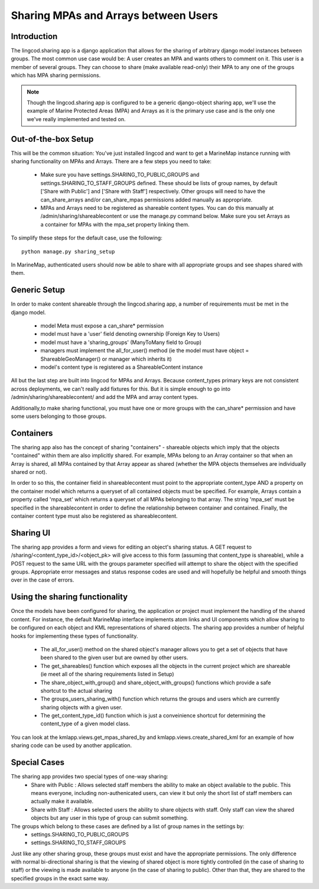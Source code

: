 .. _sharing_configuration:

Sharing MPAs and Arrays between Users
======================================

Introduction
***************************
The lingcod.sharing app is a django application that allows for the sharing of arbitrary django model instances between groups. The most common use case would be: A user creates an MPA and wants others to comment on it. This user is a member of several groups. They can choose to share (make available read-only) their MPA to any one of the groups which has MPA sharing permissions. 

.. note::
    Though the lingcod.sharing app is configured to be a generic django-object sharing app,
    we'll use the example of Marine Protected Areas (MPA) and Arrays as it is the primary use case 
    and is the only one we've really implemented and tested on. 

Out-of-the-box Setup
*********************
This will be the common situation: You've just installed lingcod and want to get a MarineMap instance running with sharing functionality on MPAs and Arrays. There are a few steps you need to take:

    * Make sure you have settings.SHARING_TO_PUBLIC_GROUPS and settings.SHARING_TO_STAFF_GROUPS defined. These should be lists of group names, by default ['Share with Public'] and ['Share with Staff'] respectively. Other groups will need to have the can_share_arrays and/or can_share_mpas permissions added manually as appropriate.
    * MPAs and Arrays need to be registered as shareable content types. You can do this manually at /admin/sharing/shareablecontent or use the manage.py command below. Make sure you set Arrays as a container for MPAs with the mpa_set property linking them. 
      
To simplify these steps for the default case, use the following::
      
    python manage.py sharing_setup

In MarineMap, authenticated users should now be able to share with all appropriate groups and see shapes shared with them. 

Generic Setup
**********************
In order to make content shareable through the lingcod.sharing app, a number of requirements must be met in the django model.
 
    * model Meta must expose a can_share* permission
    * model must have a 'user' field denoting ownership (Foreign Key to Users)
    * model must have a 'sharing_groups' (ManyToMany field to Group)
    * managers must implement the all_for_user() method (ie the model must have object = ShareableGeoManager() or manager which inherits it)
    * model's content type is registered as a ShareableContent instance

All but the last step are built into lingcod for MPAs and Arrays. Because content_types primary keys are not consistent across deployments, we can't really add fixtures for this. But it is simple enough to go into /admin/sharing/shareablecontent/ and add the MPA and array content types. 

Additionally,to make sharing functional, you must have one or more groups with the can_share* permission and have some users belonging to those groups.

Containers
**********************
The sharing app also has the concept of sharing "containers" - shareable objects which imply that the objects "contained" within them are also implicitly shared. For example, MPAs belong to an Array container so that when an Array is shared, all MPAs contained by that Array appear as shared (whether the MPA objects themselves are individually shared or not).

In order to so this, the container field in shareablecontent must point to the appropriate content_type AND a property on the container model which returns a queryset of all contained objects must be specified. For example, Arrays contain a property called 'mpa_set' which returns a queryset of all MPAs belonging to that array. The string 'mpa_set' must be specified in the shareablecontent in order to define the relationship between container and contained. Finally, the container content type must also be registered as shareablecontent. 

Sharing UI
***********
The sharing app provides a form and views for editing an object's sharing status. A GET request to /sharing/<content_type_id>/<object_pk> will give access to this form (assuming that content_type is shareable), while a POST request to the same URL with the groups parameter specified will attempt to share the object with the specified groups. Appropriate error messages and status response codes are used and will hopefully be helpful and smooth things over in the case of errors.   

Using the sharing functionality
********************************
Once the models have been configured for sharing, the application or project must implement the handling of the shared content. For instance, the default MarineMap interface implements atom links and UI components which allow sharing to be configured on each object and KML representations of shared objects. The sharing app provides a number of helpful hooks for implementing these types of functionality.

    * The all_for_user() method on the shared object's manager allows you to get a set of objects that have been shared to the given user but are owned by other users. 
    * The get_shareables() function which exposes all the objects in the current project which are shareable (ie meet all of the sharing requirements listed in Setup)
    * The share_object_with_group() and share_object_with_groups() functions which provide a safe shortcut to the actual sharing
    * The groups_users_sharing_with() function which returns the groups and users which are currently sharing objects with a given user. 
    * The get_content_type_id() function which is just a conveinience shortcut for determining the content_type of a given model class. 

You can look at the kmlapp.views.get_mpas_shared_by and kmlapp.views.create_shared_kml for an example of how sharing code can be used by another application.

Special Cases
******************

The sharing app provides two special types of one-way sharing:
    * Share with Public : Allows selected staff members the ability to make an object available to the public. This means everyone, including non-authenicated users, can view it but only the short list of staff members can actually make it available. 
    * Share with Staff : Allows selected users the ability to share objects with staff. Only staff can view the shared objects but any user in this type of group can submit something.

The groups which belong to these cases are defined by a list of group names in the settings by:
    * settings.SHARING_TO_PUBLIC_GROUPS
    * settings.SHARING_TO_STAFF_GROUPS

Just like any other sharing group, these groups must exist and have the appropriate permissions. The only difference with normal bi-directional sharing is that the viewing of shared object is more tightly controlled (in the case of sharing to staff) or the viewing is made available to anyone (in the case of sharing to public). Other than that, they are shared to the specified groups in the exact same way.
